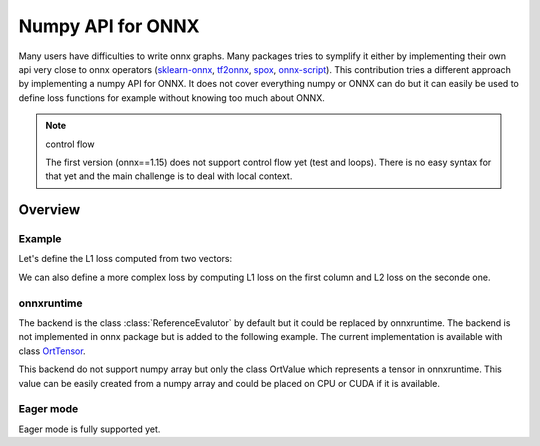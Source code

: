 .. _l-numpy-api-onnx:

==================
Numpy API for ONNX
==================

Many users have difficulties to write onnx graphs.
Many packages tries to symplify it either by implementing
their own api very close to onnx operators
(`sklearn-onnx <http://onnx.ai/sklearn-onnx/>`_,
`tf2onnx <https://github.com/onnx/tensorflow-onnx>`_,
`spox <https://spox.readthedocs.io/en/latest/>`_,
`onnx-script <https://github.com/microsoft/onnx-script>`_).
This contribution tries a different approach by implementing
a numpy API for ONNX. It does not cover everything numpy
or ONNX can do but it can easily be used to define
loss functions for example without knowing too much about ONNX.

.. note:: control flow

    The first version (onnx==1.15) does not support control flow yet (test and loops).
    There is no easy syntax for that yet and the main challenge is to deal with local context.

Overview
========

Example
+++++++

Let's define the L1 loss computed from two vectors:

.. exec_code::

    import numpy as np
    from onnx.npx import jit_onnx
    from onnx.npx import absolute

    # The function looks like a numpy function.
    def l1_loss(x, y):
        return absolute(x - y).sum()

    # The function needs to be converted into ONNX with function jit_onnx.
    # jitted_l1_loss is a wrapper. It intercepts all calls to l1_loss.
    # When it happens, it checks the input types and creates the
    # corresponding ONNX graph.
    jitted_l1_loss = jit_onnx(l1_loss)

    x = np.array([[0.1, 0.2], [0.3, 0.4]], dtype=np.float32)
    y = np.array([[0.11, 0.22], [0.33, 0.44]], dtype=np.float32)

    # First execution and conversion to ONNX.
    # The wrapper caches the created onnx graph.
    # It reuses it if the input types and the number of dimension are the same.
    # It creates a new one otherwise and keep the old one.
    res = jitted_l1_loss(x, y)
    print(res)

    # The ONNX graph can be accessed the following way.
    print(jitted_l1_loss.get_onnx())


We can also define a more complex loss by computing L1 loss on
the first column and L2 loss on the seconde one.

.. exec_code::

    import numpy as np
    from onnx.npx import jit_onnx
    from onnx.npx import absolute

    def l1_loss(x, y):
        return absolute(x - y).sum()

    def l2_loss(x, y):
        return ((x - y) ** 2).sum()

    def myloss(x, y):
        return l1_loss(x[:, 0], y[:, 0]) + l2_loss(x[:, 1], y[:, 1])

    jitted_myloss = jit_onnx(myloss)

    x = np.array([[0.1, 0.2], [0.3, 0.4]], dtype=np.float32)
    y = np.array([[0.11, 0.22], [0.33, 0.44]], dtype=np.float32)

    res = jitted_myloss(x, y)
    print(res)

onnxruntime
+++++++++++

The backend is the class :class:`ReferenceEvalutor` by default but it could
be replaced by onnxruntime. The backend is not implemented in onnx package
but is added to the following example. The current implementation
is available with class `OrtTensor
<https://github.com/onnx/onnx/tree/main/onnx/test/npx_test.py#L100>`_.

.. exec_code::

    from typing import Any, Callable, List, Optional, Tuple, Union

    import numpy as np
    from onnxruntime import InferenceSession, RunOptions
    from onnxruntime.capi._pybind_state import OrtDevice as C_OrtDevice
    from onnxruntime.capi._pybind_state import OrtMemType
    from onnxruntime.capi._pybind_state import (
        OrtValue as C_OrtValue,  # pylint: disable=E0611
    )
    from onnxruntime.capi.onnxruntime_pybind11_state import InvalidArgument

    from onnx import ModelProto, TensorProto
    from onnx.defs import onnx_opset_version
    from onnx.npx.npx_tensors import BackendTensor, EagerTensor
    from onnx.npx.npx_types import TensorType


    class OrtTensor:
        """
        Default backend based on
        :class:`onnxruntime.InferenceSession`.
        Data is not copied.

        :param input_names: input names
        :param onx: onnx model
        """

        CPU = C_OrtDevice(C_OrtDevice.cpu(), OrtMemType.DEFAULT, 0)
        CUDA0 = C_OrtDevice(C_OrtDevice.cuda(), OrtMemType.DEFAULT, 0)
        providers = ["CUDAExecutionProvider", "CPUExecutionProvider"]

        @staticmethod
        def from_array(
            value: np.ndarray, device: Optional[C_OrtDevice] = None
        ) -> "OrtTensor":
            """
            Creates an instance of :class:`OrtTensor` from a numpy array.
            Relies on `ortvalue_from_numpy`.
            A copy of the data in the Numpy object is held by the
            :class:`C_OrtValue` only if the device is **not cpu**.
            Any expression such as `from_array(x.copy())`, or
            `from_array(x.astype(np.float32))`, ... creates an intermediate
            variable scheduled to be deleted by the garbage collector
            as soon as the function returns. In that case, the buffer
            holding the values is deleted and the instance `OrtTenor`
            is no longer equal to the original value:
            `assert_allclose(value, tensor.numpy())` is false.
            `value` must remain alive as long as the `OrtTensor` is.

            :param value: value
            :param device: CPU, GPU, value such as `OrtTensor.CPU`,
                `OrtTensor.CUDA0`
            :return: instance of :class:`OrtTensor`
            """
            if device is None:
                device = OrtTensor.CPU
            return OrtTensor(C_OrtValue.ortvalue_from_numpy(value, device))

        def numpy(self) -> np.ndarray:
            """
            Converts the :class:`OrtValue` into numpy array.
            """
            return self._tensor.numpy()  # type: ignore[no-any-return]

        class Evaluator:
            """
            Wraps class :class:`onnxruntime.InferenceSession`
            to have a signature closer to python function.
            """

            def __init__(self, tensor_class: type, input_names: List[str], onx: ModelProto):
                try:
                    self.ref = InferenceSession(
                        onx.SerializeToString(),  # type: ignore[attr-defined]
                        providers=tensor_class.providers,  # type: ignore[attr-defined]
                    )
                except InvalidArgument as e:
                    if (
                        len(onx.graph.output) == 1
                        and onx.graph.output[0].type.tensor_type.elem_type
                        == TensorProto.UNDEFINED
                    ):
                        # ShapeInference cannot use python function for unknown node type.
                        # Let's give the only output the same type as the first input.
                        onx.graph.output[0].type.tensor_type.elem_type = onx.graph.input[
                            0
                        ].type.tensor_type.elem_type
                        self.ref = InferenceSession(
                            onx.SerializeToString(),  # type: ignore[attr-defined]
                            providers=tensor_class.providers,  # type: ignore[attr-defined]
                        )
                    else:
                        if len(onx.graph.node) <= 3:
                            raise RuntimeError(
                                f"Unable to create an InferenceSession with model {onx}."
                            ) from e
                        raise e
                self.input_names = input_names
                self.tensor_class = tensor_class
                self.output_names = [output.name for output in self.ref._outputs_meta]
                self.run_options = RunOptions()

            def run(self, *inputs: List["OrtTensor"]) -> List["OrtTensor"]:
                """
                Executes the function.

                :param inputs: function inputs
                :return: outputs
                """
                if len(inputs) != len(self.input_names):
                    raise ValueError(
                        f"Expected {len(self.input_names)} inputs but got "
                        f"len(inputs)={len(inputs)}."
                    )
                feeds = {}
                for name, inp in zip(self.input_names, inputs):
                    feeds[name] = inp.value  # type: ignore[attr-defined]
                res = (
                    self.ref._sess.run_with_ort_values(  # pylint: disable=protected-access
                        feeds, self.output_names, self.run_options
                    )
                )
                return list(map(OrtTensor, res))

        def __init__(self, tensor: Union[C_OrtValue, "OrtTensor"]):
            if isinstance(tensor, C_OrtValue):
                self._tensor = tensor
            elif isinstance(tensor, OrtTensor):
                self._tensor = tensor._tensor
            else:
                raise ValueError(f"An OrtValue is expected not {type(tensor)}.")

        @property
        def shape(self) -> Tuple[int, ...]:
            "Returns the shape of the tensor."
            return self._tensor.shape()  # type: ignore[no-any-return]

        @property
        def dtype(self) -> Any:
            "Returns the element type of this tensor."
            return self._tensor.element_type()

        @property
        def key(self) -> Any:
            "Unique key for a tensor of the same type."
            return (self.dtype, len(self.shape))

        @property
        def value(self) -> C_OrtValue:
            "Returns the value of this tensor as a numpy array."
            return self._tensor

        @property
        def tensor_type(self) -> TensorType:
            "Returns the tensor type of this tensor."
            return TensorType[self.dtype]  # type: ignore[misc,no-any-return]

        @property
        def dims(self):
            """
            Returns the dimensions of the tensor.
            First dimension is the batch dimension if the tensor
            has more than one dimension.
            """
            if len(self.shape) == 0:
                return (0,)
            if len(self.shape) == 1:
                return tuple(self.shape)
            return (None, *tuple(self.shape[1:]))

        @property
        def tensor_type_dims(self) -> TensorType:
            """
            Returns the tensor type of this tensor.
            This property is used to define a key used to cache a jitted function.
            Same keys keys means same ONNX graph.
            Different keys usually means same ONNX graph but different
            input shapes.
            """
            return TensorType[self.dtype, self.dims]  # type: ignore[misc,no-any-return]

        @classmethod
        def create_function(cls: Any, input_names: List[str], onx: ModelProto) -> Callable:
            """
            Creates a python function calling the onnx backend
            used by this class.

            :param onx: onnx model
            :return: python function
            """
            return cls.Evaluator(cls, input_names, onx)  # type: ignore[return-value]


    class BackendOrtTensor(OrtTensor, BackendTensor):
        """
        Defines a value for a specific backend.
        """

        @classmethod
        def get_opsets(cls, opsets):
            if opsets is None:
                return {"": onnx_opset_version(), "com.microsoft": 1}
            if "com.microsoft" in opsets:
                return opsets
            opsets = opsets.copy()
            opsets.update({"com.microsoft": 1})
            return opsets

        @classmethod
        def get_ir_version(cls, ir_version):
            return ir_version


    class EagerOrtTensor(OrtTensor, EagerTensor):
        """
        Defines a value for a specific backend.
        """

        @classmethod
        def get_opsets(cls, opsets):
            if opsets is None:
                return {"": onnx_opset_version(), "com.microsoft": 1}
            if "com.microsoft" in opsets:
                return opsets
            opsets = opsets.copy()
            opsets.update({"com.microsoft": 1})
            return opsets

        @classmethod
        def get_ir_version(cls, ir_version):
            return ir_version


    import numpy as np
    from onnx.npx import jit_onnx
    from onnx.npx import absolute


    def l1_loss(x, y):
        return absolute(x - y).sum()

    def l2_loss(x, y):
        return ((x - y) ** 2).sum()

    def myloss(x, y):
        l1 = l1_loss(x[:, 0], y[:, 0])
        l2 = l2_loss(x[:, 1], y[:, 1])
        return l1 + l2 

    ort_myloss = jit_onnx(myloss, BackendOrtTensor, target_opsets={"": 17}, ir_version=8)

    x = np.array([[0.1, 0.2], [0.3, 0.4]], dtype=np.float32)
    y = np.array([[0.11, 0.22], [0.33, 0.44]], dtype=np.float32)

    xort = OrtTensor.from_array(x)
    yort = OrtTensor.from_array(y)

    res = ort_myloss(xort, yort)
    print(res.numpy())

This backend do not support numpy array but only the 
class OrtValue which represents a tensor in onnxruntime.
This value can be easily created from a numpy array and could
be placed on CPU or CUDA if it is available.

Eager mode
++++++++++

Eager mode is fully supported yet.
